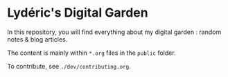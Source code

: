 * Lydéric's Digital Garden

In this repository, you will find everything about my digital garden :
random notes & blog articles.

The content is mainly within ~*.org~ files in the ~public~ folder.

To contribute, see ~./dev/contributing.org~.
